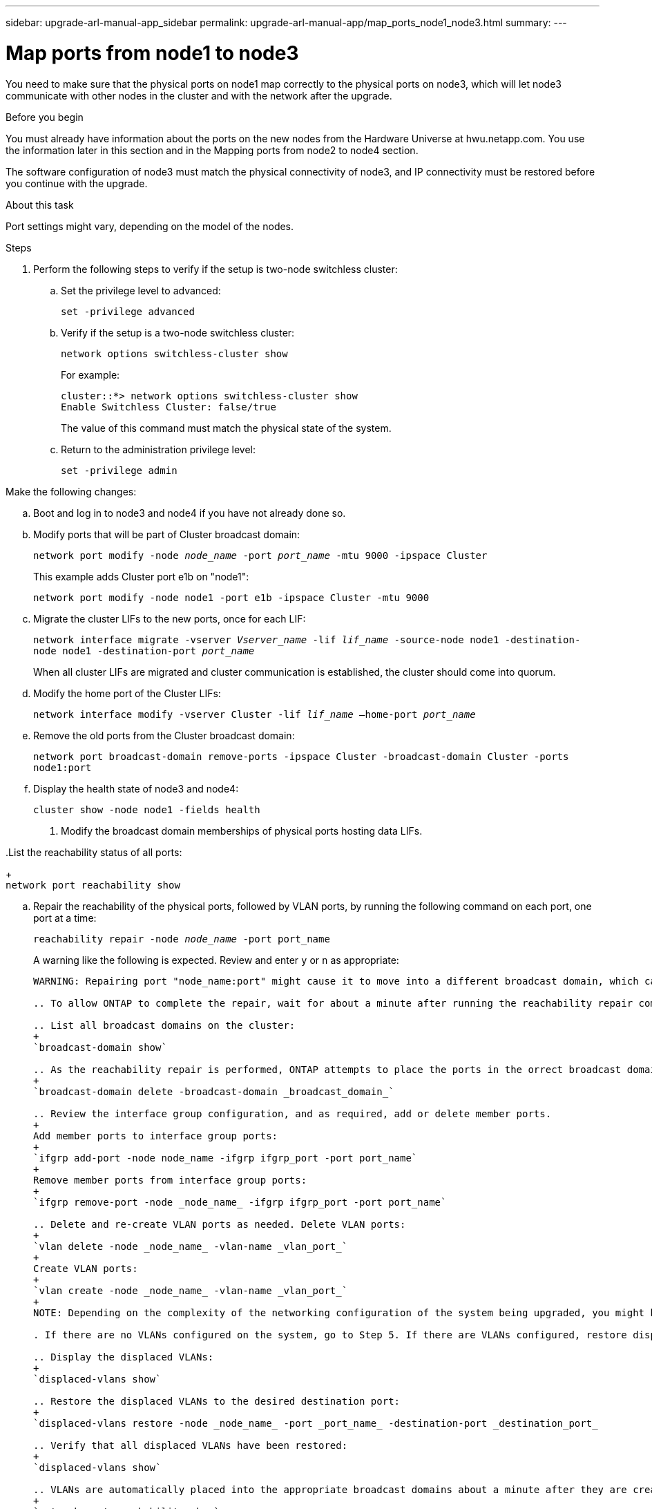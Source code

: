 ---
sidebar: upgrade-arl-manual-app_sidebar
permalink: upgrade-arl-manual-app/map_ports_node1_node3.html
summary:
---

= Map ports from node1 to node3
:hardbreaks:
:nofooter:
:icons: font
:linkattrs:
:imagesdir: ./media/

[.lead]
You need to make sure that the physical ports on node1 map correctly to the physical ports on node3, which will let node3 communicate with other nodes in the cluster and with the network after the upgrade.

.Before you begin

You must already have information about the ports on the new nodes from the Hardware Universe at hwu.netapp.com. You use the information later in this section and in the Mapping ports from node2 to node4 section.

The software configuration of node3 must match the physical connectivity of node3, and IP connectivity must be restored before you continue with the upgrade.

.About this task

Port settings might vary, depending on the model of the nodes.

Steps

. Perform the following steps to verify if the setup is two-node switchless cluster:

.. Set the privilege level to advanced:
+
`set -privilege advanced`

.. Verify if the setup is a two-node switchless cluster:
+
`network options switchless-cluster show`
+
For example:
+
----
cluster::*> network options switchless-cluster show
Enable Switchless Cluster: false/true
----
+
The value of this command must match the physical state of the system.

.. Return to the administration privilege level:
+
`set -privilege admin`

.Make the following changes:

.. Boot and log in to node3 and node4 if you have not already done so.

.. Modify ports that will be part of Cluster broadcast domain:
+
`network port modify -node _node_name_ -port _port_name_ -mtu 9000 -ipspace Cluster`
+
This example adds Cluster port e1b on "node1":
+
`network port modify -node node1 -port e1b -ipspace Cluster -mtu 9000`

.. Migrate the cluster LIFs to the new ports, once for each LIF:
+
`network interface migrate -vserver _Vserver_name_ -lif _lif_name_ -source-node node1 -destination-node node1 -destination-port _port_name_`
+
When all cluster LIFs are migrated and cluster communication is established, the cluster should come into quorum.

.. Modify the home port of the Cluster LIFs:
+
`network interface modify -vserver Cluster -lif _lif_name_ –home-port _port_name_`

.. Remove the old ports from the Cluster broadcast domain:
+
`network port broadcast-domain remove-ports -ipspace Cluster -broadcast-domain Cluster -ports node1:port`

.. Display the health state of node3 and node4:
+
`cluster show -node node1 -fields health`

. Modify the broadcast domain memberships of physical ports hosting data LIFs.

..List the reachability status of all ports:
+
`network port reachability show`

.. Repair the reachability of the physical ports, followed by VLAN ports, by running the following command on each port, one port at a time:
+
`reachability repair -node _node_name_ -port port_name`
+
A warning like the following is expected. Review and enter `y` or `n` as appropriate:
+
----
WARNING: Repairing port "node_name:port" might cause it to move into a different broadcast domain, which can cause LIFs to be re-homed away from the port. Are you sure you want to continue? {y|n}:

.. To allow ONTAP to complete the repair, wait for about a minute after running the reachability repair command on the last port.

.. List all broadcast domains on the cluster:
+
`broadcast-domain show`

.. As the reachability repair is performed, ONTAP attempts to place the ports in the orrect broadcast domains. However, if a port’s reachability cannot be determined and does not correspond to any of the existing broadcast domains, ONTAP will create new broadcast domains for these ports. As required, you can delete the newly created broadcast domains if all their member ports will become member ports of the interface groups. Delete broadcast domains:
+
`broadcast-domain delete -broadcast-domain _broadcast_domain_`

.. Review the interface group configuration, and as required, add or delete member ports.
+
Add member ports to interface group ports:
+
`ifgrp add-port -node node_name -ifgrp ifgrp_port -port port_name`
+
Remove member ports from interface group ports:
+
`ifgrp remove-port -node _node_name_ -ifgrp ifgrp_port -port port_name`

.. Delete and re-create VLAN ports as needed. Delete VLAN ports:
+
`vlan delete -node _node_name_ -vlan-name _vlan_port_`
+
Create VLAN ports:
+
`vlan create -node _node_name_ -vlan-name _vlan_port_`
+
NOTE: Depending on the complexity of the networking configuration of the system being upgraded, you might be required to repeat Substeps (a) to (g) until all ports are placed correctly where needed.

. If there are no VLANs configured on the system, go to Step 5. If there are VLANs configured, restore displaced VLANs that were previously configured on ports that no longer exist or were configured on ports that were moved to another broadcast domain.

.. Display the displaced VLANs:
+
`displaced-vlans show`

.. Restore the displaced VLANs to the desired destination port:
+
`displaced-vlans restore -node _node_name_ -port _port_name_ -destination-port _destination_port_

.. Verify that all displaced VLANs have been restored:
+
`displaced-vlans show`

.. VLANs are automatically placed into the appropriate broadcast domains about a minute after they are created. Verify that the restored VLANs have been placed into the appropriate broadcast domains:
+
`network port reachability show`

. Starting with ONTAP 9.8, ONTAP will automatically modify the home ports of LIFs if the ports are moved between broadcast domains during the network port  reachability repair procedure. If a LIF’s home port was moved to another node, or is unassigned, that LIF will be presented as a displaced LIF. Restore the  home ports of displaced LIFs whose home ports either no longer exist or were relocated to another node.

.. Display the LIFs whose home ports might have moved to another node or no longer exist:
+
`displaced-interface show`

.. Restore the home port of each LIF:
+
`displaced-interface restore -vserver _Vserver_name_ -lif-name _lif_name_`

.. Verify that all LIF home ports have been restored:
+
`displaced-interface show`

When all ports are correctly configured and added to the correct broadcast domains, the network port reachability show command should report the
reachability status as *ok* for all connected ports, and the status as *no-reachability* for ports with no physical connectivity. If any ports are reporting a status other than these two, repair the reachability as outlined in Step 7.

. Verify that all LIFs are administratively up on ports belonging to the correct broadcast domains.

.. Check for any LIFs that are administratively down:
+
`network interface show -vserver _Vserver_name -status-admin down`

.. Check for any LIFs that are operationally down:
+
`network interface show -vserver _Vserver_nameV -status-oper down`

.. Modify any LIFs that need to be modified to have a different home port:
+
`network interface modify -vserver _Vserver_name -lif _lif_ -home-port _home_port_`
+
NOTE: For iSCSI LIFs, modification of the home port requires the LIF to be administratively down.

.. Revert LIFs that are not home to their respective home ports:
+
`network interface revert *`

. List the broadcast domains on the cluster:
+
`broadcast-domain show`

. List network port reachability of all ports on node3 by using the following command:
+
`network port reachability show`
+
You should see output like the following example:
+
----
clusterA::*> reachability show -node node1_node3
(network port reachability show)
 Node         Port        Expected Reachability   Reachability Status
 -----------  ----------  ----------------------  -------------------
 node1_node3
              a0a         Default:Default         no-reachability
              a0a-822     Default:822             no-reachability
              a0a-823     Default:823             no-reachability
              e0M         Default:Mgmt            ok
              e0a         Cluster:Cluster         misconfigured-reachability
              e0b         Cluster:Cluster         no-reachability
              e0c         Cluster:Cluster         no-reachability
              e0d         Cluster:Cluster         no-reachability
              e0e         Cluster:Cluster         ok
              e0e-822     -                       no-reachability
              e0e-823     -                       no-reachability
              e0f         Default:Default         no-reachability
              e0f-822     Default:822             no-reachability
              e0f-823     Default:823             no-reachability
              e0g         Default:Default         misconfigured-reachability
              e0h         Default:Default         ok
              e0h-822     Default:822             ok
              e0h-823     Default:823             ok
18 entries were displayed.
----
+
In the above example, node1_node3 has just booted after the controller was replaced. Some ports do not have reachability to their expected broadcast domains and must be repaired.

. Repair the reachability for each of the ports on node3 with a reachability status other than `ok` by using the following commands in the following order:
.. Physical ports
.. VLAN ports
+
`network port reachability repair -node _node_name_ -port _port_name_`
+
For example:
+
----
Cluster ::> reachability repair -node node1 -port e0h
Warning: Repairing port "node1:e0h" may cause it to move into a different broadcast
domain, which can cause LIFs to be re-homed away from the port. Are you sure you
want to continue? {y|n}:
Verify that all physical ports have their expected reachability by using the
following command:
network port reachability show
As the reachability repair is performed, ONTAP attempts to place the ports in the
correct broadcast domains. However, if a port’s reachability cannot be determined and
does not belong to any of the existing broadcast domains, ONTAP will create new
broadcast domains for these ports.
----
+
A warning message, as shown above, is expected for ports with a reachability status that might be different from the reachability status of the broadcast  domain where it is currently located. Review the connectivity of the port and answer `y` (yes) or `n` (no) as appropriate.
+
Verify that all physical ports have their expected reachability:
+
`network port reachability show`
+
As the reachability repair is performed, ONTAP attempts to pace the ports in the correct broadcast domains. However, if a port's reachability cannot be determined and the port does not belong to any of the existing broadcast domains, ONTAP creates new broadcast domain for the port.

. If the interface group configuration does not match the new controller physica port layout, modify it by using the following steps:
.. Remove physical ports that should be member ports of the interface group from their broadcast domain membership:
+
`network port broadcast-domain remove-port -node _node_name_ -ifgrp _interface_group_name_ -port _port_name_`
+
.. Add a member port to an interface group by using the following command:
+
`network port ifgrp add-port -node node1 -ifgrp _interface_group_name_ -port _port_name_`
+
The interface group is automatically added to the broadcast domain about a minute after the first member port is added.

.. Verify that the interface group was added to the appropriate broadcast domain:
+
`network port reachability show -node _node_name_ -port _interface_group_name_`

.. If the interface group's reachability status in not *ok*, assign the interface group to the appropriate broadcast domain:
+
`network port broadcast-domain add-ports -broadcast-domain _broadcast_domain_name_ -ports node:port`

. Assign appropriate physical ports to the Cluster broadcast domain:

.. Determine which ports have reachability to the Cluster broadcast domain:
+
`network port reachability show -reachable-broadcast-domains Cluster:Cluster -node node1`

.. Repair any port with reachability to the Cluster broadcast domain, if its reachability status is not *ok*.
+
`network port reachability repair -node _node_name_ -port _port_name_`

. Move the remaining physical ports into their correct broadcast domains by using one of the following commands:
+
* `network port reachability repair -node _node_name_ -port _port_name_`
* `network port broadcast-domain remove-port`
* `network port broadcast-domain add-port`

. Verify that there are no unreachable or unexpected ports present. Check the reachability status for all physical ports by using the following command and by examining the output to ensure the status is *ok*.
+
`network port reachability show -detail`

. Delete and re-create VLAN ports, as needed:

.. Delete VLAN ports:
+
`vlan delete -node _node_name_ -vlan-name _vlan_port_`

.. Create VLAN ports:
+
`vlan create -node _node_name_ -vlan-name _vlan_port_`
+
NOTE: Depending on the complexity of the networking configuration of the system you are upgrading, you might have to repeat Step 8 until all ports are placed correctly where needed.

. If there are no VLANs configured on the system, go to Step 12. If there are VLANs configured, restore displaced VLANs that were previous configured on  ports that no longer exist or were configured on ports that were moved to another broadcast domain. Restore any VLANs that might have become displaced by performing the following steps:

.. List displaced VLANs:
+
`displaced-vlans show`
+
Output should display that appears similar to the following:
+
----
Cluster::*> displaced-vlans show
(cluster controller-replacement network displaced-vlans show)
            Original
 Node       Base Port    VLANs
 ---------  -----------  -------------------------------------
 Node1       a0a         822, 823
             e0e         822, 823
2 entries were displayed.
----

.. Restore VLANS that displaced from their previous base ports:
+
`displaced-vlans restore`
+
The following is an example of restoring VLANs that have been displaced from interface group "a0a" back onto the same interface group:
+
`cluster::*> displaced-vlans restore -node node1 a0a -destination-port a0a`
+
The following is an example of restoring displaced VLANs on port "e0e" to "e0h":
+
`cluster::*> displaced-vlans restore -node node1 e0e -destination-port e0h`
+
When a VLAN restore is successful, the displaced VLANs are created on the specified destination port. The VLAN restore fails if the destination port is a member of an interface group or if the destination port is down. Wait about one minute for newly restored VLANs to be placed into their appropriate broadcast domains.

.. Create new VLAN ports as needed if they are not in the `displaced-vlans show` output but should be configured on other physical ports.

. Delete any empty broadcast domain after all port repairs have been completed:
+
`broadcast-domain delete -broadcast-domain _broadcast_domain_name_`

. Verify port reachability:
+
`network port reachability show`
+
When all ports are correctly configured and added to the correct broadcast domains, the network port reachability show command should report the reachability status as "ok" for all connected ports, and the status as "no-reachability" for ports with no physical connectivity.
+
If any port reports a status other than these two, perform the reachability repair procedure and add or remove ports from the broadcast domains as explained in the previous steps.

. Verify that all ports have been placed into broadcast domains:
+
`network port show`

. Verify that all ports in the broadcast domains have the correct maximum transmission unit (MTU) configured:
+
`network port broadcast-domain show`

. Restore LIF home ports, specifying the Vservers and LIFs home ports, if any, that need to be restored:

.. List any LIFs that are displaced:
+
`displaced-interface show`

.. Restore LIF home nodes and home ports:
+
`displaced-interface restore-home-node -node _node_name_ -vserver _vserver_name_ -lifname _LIF_name_`

. Verify that all LIFs have a home port and are administratively up:
+
`network interface show -fields home-port,status-admin`
